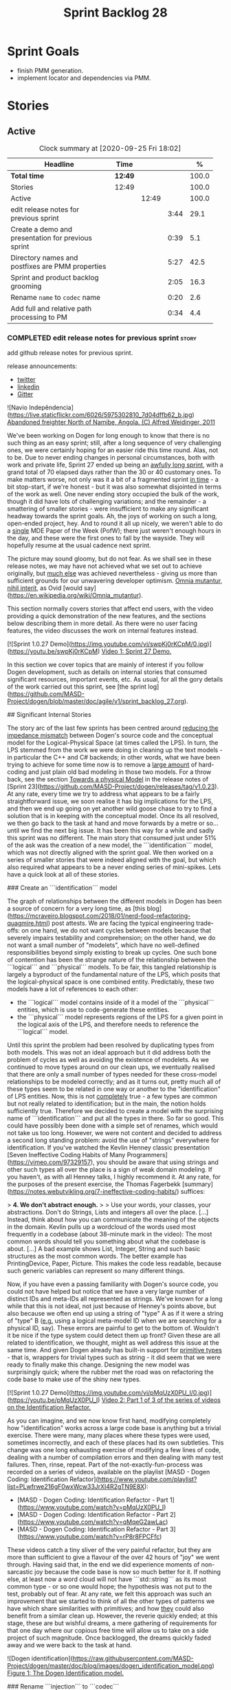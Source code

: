 #+title: Sprint Backlog 28
#+options: date:nil toc:nil author:nil num:nil
#+todo: STARTED | COMPLETED CANCELLED POSTPONED
#+tags: { story(s) epic(e) spike(p) }

* Sprint Goals

- finish PMM generation.
- implement locator and dependencies via PMM.

* Stories

** Active

#+begin: clocktable :maxlevel 3 :scope subtree :indent nil :emphasize nil :scope file :narrow 75 :formula %
#+CAPTION: Clock summary at [2020-09-25 Fri 18:02]
| <75>                                               |         |       |      |       |
| Headline                                           | Time    |       |      |     % |
|----------------------------------------------------+---------+-------+------+-------|
| *Total time*                                       | *12:49* |       |      | 100.0 |
|----------------------------------------------------+---------+-------+------+-------|
| Stories                                            | 12:49   |       |      | 100.0 |
| Active                                             |         | 12:49 |      | 100.0 |
| edit release notes for previous sprint             |         |       | 3:44 |  29.1 |
| Create a demo and presentation for previous sprint |         |       | 0:39 |   5.1 |
| Directory names and postfixes are PMM properties   |         |       | 5:27 |  42.5 |
| Sprint and product backlog grooming                |         |       | 2:05 |  16.3 |
| Rename =name= to =codec= name                      |         |       | 0:20 |   2.6 |
| Add full and relative path processing to PM        |         |       | 0:34 |   4.4 |
#+tblfm: $5='(org-clock-time%-mod @3$2 $2..$4);%.1f
#+end:

*** COMPLETED edit release notes for previous sprint                  :story:
    CLOSED: [2020-09-24 Thu 20:34]
    :logbook:
    clock: [2020-09-23 wed 22:01]--[2020-09-23 wed 22:40] =>  0:39
    clock: [2020-09-23 wed 18:41]--[2020-09-23 wed 19:32] =>  0:51
    clock: [2020-09-21 mon 19:31]--[2020-09-21 mon 21:45] =>  2:14
    :end:

add github release notes for previous sprint.

release announcements:

- [[https://twitter.com/marcocraveiro/status/1308894541135708161][twitter]]
- [[https://www.linkedin.com/posts/marco-craveiro-31558919_release-dogen-v1027-independ%C3%AAncia-activity-6714660822465048576-fYZV][linkedin]]
- [[https://gitter.im/MASD-Project/Lobby][Gitter]]

#+begin_src markdown
![Navio Indepêndencia](https://live.staticflickr.com/6026/5975302810_7d04dffb62_b.jpg)
_Abandoned freighter North of Namibe, Angola. (C) Alfred Weidinger, 2011_

# Introduction

We've been working on Dogen for long enough to know that there is no such thing as an easy sprint; still, after a long sequence of very challenging ones, we were certainly hoping for an easier ride this time round. Alas, not to be. Due to never ending  changes in personal circumstances, both with work and private life, Sprint 27 ended up being an _awfully long sprint_, with a grand total of 70 elapsed days rather than the 30 or 40 customary ones. To make matters worse, not only was it a bit of a fragmented sprint _in time_ - a bit stop-start, if we're honest - but it was also somewhat disjointed in terms of the work as well. One never ending story occupied the bulk of the work, though it did have lots of challenging variations; and the remainder - a smattering of smaller stories - were insufficient to make any significant headway towards the sprint goals. Ah, the joys of working on such a long, open-ended project, hey. And to round it all up nicely, we weren't able to do a _single_ MDE Paper of the Week (PofW); there just weren't enough hours in the day, and these were the first ones to fall by the wayside. They will hopefully resume at the usual cadence next sprint.

The picture may sound gloomy, but do not fear. As we shall see in these release notes, we may have not achieved what we set out to achieve originally, but _much else_ was achieved nevertheless - giving us more than sufficient grounds for our unwavering developer optimism. _Omnia mutantur, nihil interit_, as Ovid [would say](https://en.wikipedia.org/wiki/Omnia_mutantur).

# User visible changes

This section normally covers stories that affect end users, with the video providing a quick demonstration of the new features, and the sections below describing them in more detail. As there were no user facing features, the video discusses the work on internal features instead.

[![Sprint 1.0.27 Demo](https://img.youtube.com/vi/swpKj0rKCpM/0.jpg)](https://youtu.be/swpKj0rKCpM)
_Video 1: Sprint 27 Demo._

# Development Matters

In this section we cover topics that are mainly of interest if you follow Dogen development, such as details on internal stories that consumed significant resources, important events, etc. As usual, for all the gory details of the work carried out this sprint, see [the sprint log](https://github.com/MASD-Project/dogen/blob/master/doc/agile/v1/sprint_backlog_27.org).

## Significant Internal Stories

The story arc of the last few sprints has been centred around _reducing the impedance mismatch_ between Dogen's source code and the conceptual model for the Logical-Physical Space (at times called the LPS). In turn, the LPS stemmed from the work we were doing in cleaning up the text models - in particular the C++ and C# backends; in other words, what we have been trying to achieve for some time now is to remove a _large amount_ of hard-coding and just plain old bad modeling in those two models. For a throw back, see the section _Towards a physical Model_ in the release notes of [Sprint 23](https://github.com/MASD-Project/dogen/releases/tag/v1.0.23). At any rate, every time we try to address what appears to be a fairly straightforward issue, we soon realise it has big implications for the LPS, and then we end up going on yet another wild goose chase to try to find a solution that is in keeping with the conceptual model. Once its all resolved, we then go back to the task at hand and move forwards by a metre or so... until we find the next big issue. It has been this way for a while and sadly this sprint was no different. The main story that consumed just under 51% of the ask was the creation of a new model, the ```identification``` model, which was not directly aligned with the sprint goal. We then worked on a series of smaller stories that were indeed aligned with the goal, but which also required what appears to be a never ending series of mini-spikes. Lets have a quick look at all of these stories.

###  Create an ```identification``` model

The graph of relationships between the different models in Dogen has been a source of concern for a very long time, as [this blog](https://mcraveiro.blogspot.com/2018/01/nerd-food-refactoring-quagmire.html) post attests. We are facing the typical engineering trade-offs: on one hand, we do not want cycles between models because that severely impairs testability and comprehension; on the other hand, we do not want a small number of "modelets", which have no well-defined responsibilities beyond simply existing to break up cycles. One such bone of contention has been the strange nature of the relationship between the ```logical``` and ```physical``` models. To be fair, this tangled relationship is largely a byproduct of the fundamental nature of the LPS, which posits that the logical-physical space is one combined entity. Predictably, these two models have a lot of references to each other:

- the ```logical``` model contains inside of it a model of the ```physical``` entities, which is use to code-generate these entities.
- the ```physical``` model represents regions of the LPS for a given point in the logical axis of the LPS, and therefore needs to reference the ```logical``` model.

Until this sprint the problem had been resolved by duplicating types from both models. This was not an ideal approach but it did address both the problem of cycles as well as avoiding the existence of modelets. As we continued to move types around on our clean ups, we eventually realised that there are only a small number of types needed for these cross-model relationships to be modeled correctly; and as it turns out,  pretty much all of these types seem to be related in one way or another to the "identification" of LPS entities. Now, this is not _completely_ true - a few types are common but not really related to identification; but in the main, the notion holds sufficiently true. Therefore we decided to create a model with the surprising name of ```identification``` and put all the types in there. So far so good. This could have possibly been done with a simple set of renames, which would not take us too long. However, we were not content and decided to address a second long standing problem: avoid the use of "strings" everywhere for identification. If you've watched the Kevlin Henney classic presentation [Seven Ineffective Coding Habits of Many Programmers](https://vimeo.com/97329157), you should be aware that using strings and other such types all over the place is a sign of weak domain modeling. If you haven't, as with all Henney talks, I highly recommend it. At any rate, for the purposes of the present exercise, the Thomas Fagerbekk [summary](https://notes.webutvikling.org/7-ineffective-coding-habits/) suffices:

> *4. We don't abstract enough.*
>
> Use your words, your classes, your abstractions. Don't do Strings, Lists and integers all over the place. [...] Instead, think about how you can communicate the meaning of the objects in the domain. Kevlin pulls up a wordcloud of the words used most frequently in a codebase (about 38-minute mark in the video): The most common words should tell you something about what the codebase is about. [...] A bad example shows List, Integer, String and such basic structures as the most common words. The better example has PrintingDevice, Paper, Picture. This makes the code less readable, because such generic variables can represent so many different things.

Now, if you have even a passing familiarity with Dogen's source code, you could not have helped but notice that we have a very large number of distinct IDs and meta-IDs all represented as strings. We've known for a long while that this is not ideal, not just because of Henney's points above, but also because we often end up using a string of "type" A as if it were a string of "type" B (_e.g._ using a logical meta-model ID when we are searching for a physical ID, say). These errors are painful to get to the bottom of. Wouldn't it be nice if the type system could detect them up front? Given these are all related to identification, we thought, might as well address this issue at the same time. And given Dogen already has built-in support for _primitive types_ - that is, wrappers for trivial types such as string - it did seem that we were ready to finally make this change. Designing the new model was surprisingly quick; where the rubber met the road was on refactoring the code base to make use of the shiny new types.

[![Sprint 1.0.27 Demo](https://img.youtube.com/vi/pMqUzX0PU_I/0.jpg)](https://youtu.be/pMqUzX0PU_I)
_Video 2: Part 1 of 3 of the series of videos on the Identification Refactor._

As you can imagine, and we now know first hand, modifying completely how "identification" works across a large code base is anything but a trivial exercise. There were many, many places where these types were used, sometimes incorrectly, and each of these places had its own subtleties. This change was one long exhausting exercise of modifying a few lines of code, dealing with a number of compilation errors and then dealing with many test failures. Then, rinse, repeat. Part of the not-exactly-fun-process was recorded on a series of videos, available on the playlist [MASD - Dogen Coding: Identification Refactor](https://www.youtube.com/playlist?list=PLwfrwe216gF0wxWcw33JrXI4R2gTN9E8X):

- [MASD - Dogen Coding: Identification Refactor - Part 1](https://www.youtube.com/watch?v=pMqUzX0PU_I)
- [MASD - Dogen Coding: Identification Refactor - Part 2](https://www.youtube.com/watch?v=qMqeG2awLac)
- [MASD - Dogen Coding: Identification Refactor - Part 3](https://www.youtube.com/watch?v=rP8r8FPCFfc)

These videos catch a tiny sliver of the very painful refactor, but they are more than sufficient to give a flavour of the over 42 hours of "joy" we went through. Having said that, in the end we did experience moments of non-sarcastic joy because the code base is now so much better for it. If nothing else, at least now a word cloud will not have ```std::string``` as its most common type - or so one would hope; the hypothesis was not put to the test, probably out of fear. At any rate, we felt this approach was such an improvement that we started to think of all the other types of patterns we have which share similarities with primitives; and how _they_ could also benefit from a similar clean up. However, the reverie quickly ended; at this stage, these are but wishful dreams, a mere gathering of requirements for that one day where our copious free time will allow us to take on a side project of such magnitude. Once backlogged, the dreams quickly faded away and we were back to the task at hand.

![Dogen identification](https://raw.githubusercontent.com/MASD-Project/dogen/master/doc/blog/images/dogen_identification_model.png)
_Figure 1: The Dogen Identification model._

### Rename ```injection``` to ```codec```

A small but very helpful change - nay, _instrumental_ change - on our never ending quest to clean up the conceptual model was the renaming of the ```injection``` models to ```codec```. In order to understand its importance, we need to go back in time via our old favourite imagine of the Dogen pipeline:

![Dogen Pipeline](https://raw.githubusercontent.com/MASD-Project/dogen/master/doc/blog/images/orchestration_pipeline.png)
_Figure 2: The Dogen pipeline, circa Sprint 12._

Almost every box in this diagram has changed name, as our understanding of the domain evolved, though their functional roles remained fairly constant. This sprint it was the turn of the "injection" box. This happened because we begun to realise that there are several "forces" at play:

- the terms _injection_ and _extraction_ imply the notion that elements are to be _projected_ with regards to a technical space; when _into_ a technical space, then its an _injection_, and when _out of_ a technical space, its an _extraction_.
- the process of performing the projection can be done by the same set of classes. That is, it's often convenient to declare an _encoder_ and a _decoder_ next to each other because the coding and decoding is functionally very similar.
- the generation of _text_ from model elements is considered an extraction, as is the plain conversion of models of one type to another. However, given there is a very well understood set of terms regarding the transformation of model elements into text - _e.g._, _model-to-text transforms_ - its not insightful to call this an extraction.

![Codec model](https://raw.githubusercontent.com/MASD-Project/dogen/master/doc/blog/images/dogen_codec_model.png)
_Figure 3: the Dogen Codec model._

When we took all this factors into account, it became obvious we could not call these models "injection" or "injectors", because that is not all that they do. We debated calling them "inxtractors" given they were both injectors and extractors, but quickly realised we were entering the terminological domain of "modems" (_i.e._, "modulators" and "demodulators") and so we settled on calling them "codecs" because they _encode_ and _decode_ elements from the format of one technical space to the format of another. Once the light-bulb went off, all was light and the rename itself was fairly trivial.

### Assorted conceptual model clean ups

A number of small stories worked on were directly or indirectly related to conceptual model clean ups - that is, the polishing of the code to make it coherent with our present understanding of the conceptual model. These were:

- **Create a logical to physical projector**: In the past we had transforms and adapters which had bits of the projection work. Now that we understand projections much better, it makes sense to have dedicated classes responsible for the projection.
- **Clean up the logical-physical model**: A bit of a grab-bag story related to all sorts of miscellaneous clean up work done on the ```text``` and ```physical``` models. Whilst the story itself wasn't huge (7% of the ask), it delivered _immense_ amounts of clarity. As an example, instead of duplicating properties from both the ```logical``` and ```physical``` models in the text model, we now have modeled it very clearly as a representation of LPS, in a way that is completely transparent (_c.f._, Figure 4). We also finally renamed the ```artefact_set``` to a physical ```region```, which is in keeping with the LPS, as well as the removal of a large number of duplicate types and properties in the physical model.

![Dogen LPS](https://raw.githubusercontent.com/MASD-Project/dogen/master/doc/blog/images/dogen_text_model_lps.png)
_Figure 4: The refactored Dogen Text model._

- **Empty path ID error in logs**: yet another clean up story, this entailed understanding why we were producing so many weird and wonderful warnings in the log files related to empty paths. Turns out we had missed out some of the logic regarding the filtering out of reference models prior to generation - in particular the Platform Definition Models or PDMs - which resulted in us trying to look for paths where none exist. With this clean up we have a proper transform to filter out all artefacts and even whole regions of physical space which are not supposed to exist at the point at which we write files to the file-system (```remove_regions_transform```).
- **Add instances of physical meta-model elements**: This story was a bit of a mind-bender in terms of the LPS. Thus far we have relied on the usual meta-model taxonomy as prescribed by the [OMG](https://www.omg.org/ocup-2/documents/Meta-ModelingAndtheMOF.pdf). However, with this sprint we started to break with the nice clear cut hierarchical model because we noticed that there is in fact a layer in between the physical meta-model (PMM) and the physical model (PM). This layer comes to be because the PMM is configurable via the variability elements that Dogen supports. This variability means that the _actual_ PMM a given model has could be completely different from another model. Now, of course, we only allow a very restricted form of configuration at this level, but nonetheless its large enough that it requires a large amount of supporting data structures. As we did not quite know what to call these data structures, we decided to go for the suitably incorrect postfix of ```_properties```. Henney would not have been proud, clearly.

![Dogen identification](https://raw.githubusercontent.com/MASD-Project/dogen/master/doc/blog/images/dogen_physical_meta_model_properties.png)
_Figure 5: Dogen meta-model properties._

- **Add dependencies to artefacts**: work was started but not completed on adding dependencies to artefacts and archetypes, but we then ran into all of the clean ups mentioned above. It shall continue next sprint, where we will hopefully describe this story properly.
- **Add full and relative path processing to PM**: similarly to the previous story, this is a long standing story which is part of the clean up arc. Each sprint we tend to do a bit of progress on it, but sadly, it also generates a large amount of spikes, meaning we never tend to get very far. When we do complete it, we shall provide a complete description of this endeavour.
- **Other minor stories**: Stories comprising 0.1% to 0.3% of the ask were also completed, but were very minor. For example, we toyed with removing split project support, but in the end concluded this did not provide the bang we expected and, in the end, rolled back the changes.

## Resourcing

As we've already mentioned, resourcing this sprint was completely dominated by one big ol' massive story: updating the entire code base to use the new ```identification``` model. Weighing in at  51%, it amply demonstrates our inability to break up large stories into small, digestible pieces. In reality, we probably should have had an epic encompassing around 3 or 4 stories, one for each chunk of the pipeline - _e.g._ injection, logical, physical, _etc_. As it was, we bundled all the work into one massive story, which is not ideal for the purposes of analysis. For example, the logical work was the largest of them all, but that is not visible through the lens of the data. OK, so the breaking down of stories was not exactly amazing, but on the plus side we did spend 82% of the total ask on "real engineering", as opposed to the other 18% allocated to "housekeeping". These were scattered over release notes (8.8%), backlog management (3%), demos (just under 1%) and addressing issues with nightlies, at a costly 5.3%. Finally, what was _truly_ not ideal was our utilisation rate of 20% - the lowest since records begun in Sprint 20. Sadly, this particular metric is only a function of our desires to a small degree, and much more a function of the environment we operate in, so there is only so much we can do to optimise it. Overall, and given the constraints, one would have to conclude this was a pretty efficient sprint, though we do hope the utilisation rate can start to climb to number levels in the near future.

![Sprint 27 stories](https://github.com/MASD-Project/dogen/raw/master/doc/agile/v1/sprint_27_pie_chart.jpg)
_Figure 6_: Cost of stories for sprint 27.

## Roadmap

Our oracular project plan suffered the traditional updates - that is, move everything forward by a sprint and pray next sprint delivers some action on the sprint goals. To be perfectly honest, there is a very clear pattern asserting itself, which is to say the clean up associated with the LPS is extremely difficult and utterly impossible to estimate. So the always dubious project plan has become of even less value. But since it also works as a roadmap, we'll keep nudging it along - just don't read too much (or anything, really) into those dates. We never did.

![Project Plan](https://github.com/MASD-Project/dogen/raw/master/doc/agile/v1/sprint_27_project_plan.png)

![Resource Allocation Graph](https://github.com/MASD-Project/dogen/raw/master/doc/agile/v1/sprint_27_resource_allocation_graph.png)

# Binaries

You can download binaries from either [Bintray](https://bintray.com/masd-project/main/dogen/1.0.27) or GitHub, as per Table 1. All binaries are 64-bit. For all other architectures and/or operative systems, you will need to build Dogen from source. Source downloads are available in [zip](https://github.com/MASD-Project/dogen/archive/v1.0.27.zip) or [tar.gz](https://github.com/MASD-Project/dogen/archive/v1.0.27.tar.gz) format.

| Operative System | Format | BinTray | GitHub |
|----------|-------|-----|--------|
|Linux Debian/Ubuntu | Deb | [dogen_1.0.27_amd64-applications.deb](https://dl.bintray.com/masd-project/main/1.0.27/dogen_1.0.27_amd64-applications.deb) | [dogen_1.0.27_amd64-applications.deb](https://github.com/MASD-Project/dogen/releases/download/v1.0.27/dogen_1.0.27_amd64-applications.deb) |
|OSX | DMG | [DOGEN-1.0.27-Darwin-x86_64.dmg](https://dl.bintray.com/masd-project/main/1.0.27/DOGEN-1.0.27-Darwin-x86_64.dmg) | [DOGEN-1.0.27-Darwin-x86_64.dmg](https://github.com/MASD-Project/dogen/releases/download/v1.0.27/DOGEN-1.0.27-Darwin-x86_64.dmg)|
|Windows | MSI | [DOGEN-1.0.27-Windows-AMD64.msi](https://dl.bintray.com/masd-project/main/DOGEN-1.0.27-Windows-AMD64.msi) | [DOGEN-1.0.27-Windows-AMD64.msi](https://github.com/MASD-Project/dogen/releases/download/v1.0.27/DOGEN-1.0.27-Windows-AMD64.msi) |

_Table 1: Binary packages for Dogen._

**Note:** The OSX and Linux binaries are not stripped at present and so are larger than they should be. We have [an outstanding story](https://github.com/MASD-Project/dogen/blob/master/doc/agile/product_backlog.org#linux-and-osx-binaries-are-not-stripped) to address this issue, but sadly CMake does not make this a trivial undertaking.

# Next Sprint

The goals for the next sprint are:

- to finish PMM generation;
- to implement locator and dependencies via PMM.

That's all for this release. Happy Modeling!
#end_src

*** COMPLETED Create a demo and presentation for previous sprint      :story:
    CLOSED: [2020-09-23 Wed 23:20]
    :LOGBOOK:
    CLOCK: [2020-09-23 Wed 22:41]--[2020-09-23 Wed 23:20] =>  0:39
    :END:

Time spent creating the demo and presentation.

**** Presentation

***** Dogen v1.0.27, "Independência"

    Marco Craveiro
    Domain Driven Development
    Released on 23rd September 2020

***** Create an identification model
***** Rename injection to codec
***** The logical-physical space
*** COMPLETED Refactor archetype model                                :story:
    CLOSED: [2020-09-24 Thu 20:34]

*Rationale*: already implemented.

- rename model to =physical=.
- create meta-model namespace.
- add missing meta-types from generation (parts, etc).
- remove all types from generation which are not yet used.
- add concept of artefact types (e.g. c++ public header, c++ private
  header, etc). Associate extensions with artefact types (and perhaps
  other properties?).

*** COMPLETED Consider using a primitive for qualified representations :story:
    CLOSED: [2020-09-24 Thu 20:34]

*Rationale*: already implemented.

At present we have a number of maps with =string= as their key. We
can't tell what that string means. It would be better to have a
primitive to represent the different kinds of qualified id's we
have. This would also stop us from making mistakes such as using dot
notation in a container where we expected colon notation, or just
using any random string.

*** COMPLETED Replace =operator<= for sorting with lambdas            :story:
    CLOSED: [2020-09-24 Thu 20:34]

*Rationale*: we've done this in most places.

We have used =operator<= a lot for sorting lists. We don't really need
this since c++ 11, we can just create a simple inline lambda.

*** COMPLETED Directory names and postfixes are PMM properties        :story:
    CLOSED: [2020-09-25 Fri 18:02]
    :LOGBOOK:
    CLOCK: [2020-09-25 Fri 16:19]--[2020-09-25 Fri 18:01] =>  1:42
    CLOCK: [2020-09-25 Fri 15:56]--[2020-09-25 Fri 16:18] =>  0:22
    CLOCK: [2020-09-25 Fri 13:31]--[2020-09-25 Fri 14:40] =>  1:09
    CLOCK: [2020-09-25 Fri 09:45]--[2020-09-25 Fri 11:59] =>  2:14
    :END:

Originally we implemented a number of properties as variability with
suitable defaults:

- backend directory name, facet directory name;
- facet postfix, archetype postfix;

These were first implemented with lots of hard-coding; eventually we
added default value overrides, allowing a single template expansion
to be used across a domain, and then supplying the needed overrides,
e.g.:

: #DOGEN masd.variability.binding_point=global
: #DOGEN masd.variability.default_value_override.cpp.types="types"
: #DOGEN masd.variability.default_value_override.cpp.hash="hash"
: #DOGEN masd.variability.default_value_override.cpp.tests="generated_tests"
: #DOGEN masd.variability.default_value_override.cpp.io="io"
: #DOGEN masd.variability.default_value_override.cpp.lexical_cast="lexical_cast"
: #DOGEN masd.variability.default_value_override.cpp.templates="templates"
: #DOGEN masd.variability.default_value_override.cpp.odb="odb"
: #DOGEN masd.variability.default_value_override.cpp.test_data="test_data"
: #DOGEN masd.variability.default_value_override.cpp.serialization="serialization"
: #DOGEN masd.variability.default_value_override.csharp.types="Types"
: #DOGEN masd.variability.default_value_override.csharp.io="Dumpers"
: #DOGEN masd.variability.default_value_override.csharp.test_data="SequenceGenerators"

However, it is now becoming clear that there are two sides to this
problem. First, we need to define the default value for the field
which is really a property of the PMM. Secondly, we need to allow
users to override this value, which is really a property of the
MMP. The MMP value should default to the PMM value if no overrides are
supplied. We need to move these properties to the correct
places. These would then be used in their final form by the paths
transform to compose a path. For now, we must also be backwards
compatible. We should also make the meta-data "distinct" enough so we
do not get confused. For example, for PMM:

: masd.physical.backend_directory_name=abc

and for the MMP:

: masd.cpp.directory_name=def

Tasks:

- rename the =directory= attributes in the MMP to =directory_name=.
- add =directory= and =postfix= to the PMM and to the LM
  representation of the PMM.
- add the new attributes to diagrams and read them from meta-data.
- generate the new attributes.
- update MMP generation with new attributes.
- add a part factory.

Notes:

- we tried to model all containment based on parts. That is, all
  archetypes had to belong to a facet and all facets had to belong to
  a part. This is a seductive approach because there are no special
  cases. However, the downside of it is that we need to create two
  "special" parts in every backend:

  - the component part;
  - the backend part.

  The component part and backend part may resolve into the same
  physical location, as a function of variability. Seems a bit painful
  to have to define these two "special" parts on every
  backend. Alternatively, we could state that archetypes could be
  contained by any physical meta-element (apart from archetypes
  themselves) and then remove these "special" parts. This would then
  mean that we'd have to query the PMM to look for the right type of
  meta-element that contains us - or we could create a simple index of
  PMM ID to directory + postfix as part of the PMM construction. In
  addition, once we have products, components and projects in the
  physical model, we will also have the potential to have facets and
  archetypes contained in any of these. Again, it makes no sense to
  have to create "parts" purely for symmetry when they add no
  value. We need to generalise the notion of containment.
- having said that, there are cases where we may want to have a facet
  just as a grouping mechanism. For example, the visual studio facet
  does not contribute to the path but is useful as a grouping of
  archetypes and also as a variability knob. The part does not have
  these use cases.

*** STARTED Sprint and product backlog grooming                       :story:
    :LOGBOOK:
    CLOCK: [2020-09-25 Fri 14:41]--[2020-09-25 Fri 15:35] =>  0:54
    CLOCK: [2020-09-25 Fri 09:35]--[2020-09-25 Fri 09:45] =>  0:10
    CLOCK: [2020-09-25 Fri 08:30]--[2020-09-25 Fri 08:42] =>  0:12
    CLOCK: [2020-09-24 Thu 19:45]--[2020-09-24 Thu 20:34] =>  0:49
    :END:

Updates to sprint and product backlog.

*** STARTED Rename =name= to =codec= name                             :story:
    :LOGBOOK:
    CLOCK: [2020-09-24 Thu 20:38]--[2020-09-24 Thu 20:58] =>  0:20
    :END:

- add codec ID to name.

Notes:

- variability is also using the name class.

*** STARTED Add full and relative path processing to PM               :story:
    :LOGBOOK:
    CLOCK: [2020-09-25 Fri 09:00]--[2020-09-25 Fri 09:34] =>  0:34
    :END:

We need to be able to generate full paths in the PM. This will require
access to the file extensions. For this we will need new decoration
elements. This must be done as part of the logical model to physical
model conversion. While we're at it, we should also generate the
relative paths. Once we have relative paths we should compute the
header guards from them. These could be generalised to "unique
identifiers" or some such general name perhaps. That should be a
separate transform.

Notes:

- we are not yet populating the archetype kind in archetypes so we
  cannot locate the extensions. Also we did not create all of the
  required archetype kinds in the text models. The populating should
  be done via profiles.
- we must first figure out the number of enabled backends. The
  meta-model properties will always contain all backends, but not all
  of them are enabled.
- we need to populate the part directories. For this we need to know
  what parts are available for each backend (PMM), and then ensure the
  part properties have been created. We also need a directory for the
  part in variability. It is not clear we have support for this in the
  template instantiation domains - we probably only have backend,
  facet, archetype.

Merged stories:

*Map archetypes to labels*

We need to add support in the PMM for mapping archetypes to labels. We
may need to treat certain labels more specially than others - its not
clear. We need a container with:

- logical model element ID
- archetype ID
- labels

*** Allow arbitrary physical containment                              :story:

We need to allow archetypes to be contained by any physical element,
except for archetypes. We also need to allow facets to belong to any
physical element other than facets.

*** Move =enabled= and =overwrite= into =enablement_properties=       :story:

Since we already have a class for it, it seems to make more sense than
to have these attributes in the archetype itself.

*** Add descriptions to PMM elements                                  :story:

We need to read a description attribute for:

- backend
- facet
- part
- archetype

And populate these on the LM PMM, and then code generate them. The
description should be the comment of the associated element.

*** Rename =archetype_name_set=                                       :story:

We haven't yet found the right name for this but the idea is that we
have a container of all the meta-names which refer to archetypes in a
region of physical space.

- archetype name meta region? it is only meta-names.

*** Analysis on org-mode outstanding work                             :story:

Notes:

- map dogen types to a org-mode tag. The tags must replace =::= with
  an underscore, e.g. =masd_enumeration= for
  =masd::enumeration=. Mapping is done by detecting stereotype in the
  stereotype list and removing it from there. Non-tagged headlines
  default to documentation (see below).
- any non-tagged section will be treated as documentation. On
  generation it will be suitably converted into the language's format
  for documentation (e.g. doxygen, C# docs etc). We need meta-model
  elements for these such as "section", etc. Annoyingly, this also
  means converting expressions such as =some text=. This will be
  trickier.
- in an ideal world we would also have entities such as paragraphs and
  the like, to ensure we can reformat the text as required. For
  example, the 80 column limitation we have in the input may not be
  suitable for the end format (this is the case with markdown).
- we are using qualified names, e.g. =entities::attribute=. These need
  to be removed. We need to move the graphing logic into =codec=. See
  story for this.
- All models should have a unique ID for each element. The ID should
  be based on GUIDs where possible, though there are some difficulties
  for cases like Dia. We could create a "fixed" function that
  generates GUIDs from dia IDs. For example:

: <dia:childnode parent="O64"/>

  We could take the id =O64= and normalise it to say 4 digits: =6400=
  (noticed we removed the =O= as its not valid in hex); and then use a
  well-defined GUID prefix:

: 3dddc237-3771-45be-82c9-937c5cef

  Then we can append the normalised Dia ID to the prefix. This would
  ensure we always generate the same GUIDs on conversion from Dia. If
  the GUIds change within Dia, then they will also change in the
  conversion. This ID is then used as the codec ID. Note that its the
  responsibility of the decoder to assign "child node IDs". For JSON
  this must already be populated. For Dia its the =childnode=
  field. For org-mode, we need to infer it from the structure of the
  file. In org-mode we just need to use the =:CUSTOM_ID:= attribute:

: :CUSTOM_ID: 7c38f8ef-0c8c-4f17-a7da-7ed7d5eedeff

- qualified names are computed as a transform via the graph in codec
  model.

Links:

- [[https://writequit.org/articles/emacs-org-mode-generate-ids.html][Emacs Org-mode: Use good header ids!]]

*** Assorted changes to =identification=                              :story:

- use the nameable template for all cases.
- rename =name= to =codec=name=.
- add ID to codec name.

*** Analysis of MDE papers to read                                    :story:

Links:

- [[https://ulir.ul.ie/bitstream/handle/10344/2126/2007_Botterweck.pdf;jsessionid=AC6FF39BA414E6065602C7851860C43D?sequence=2][Model-Driven Derivation of Product Architectures]]
- [[https://madoc.bib.uni-mannheim.de/993/1/abwl_02_05.pdf][A Taxonomy of Metamodel Hierarchies]]

*** Add dependencies to artefacts                                     :story:

 We need to propagate the dependencies between logical model elements
 into the physical model. We still need to distinguish between "types"
 of dependencies:

 - transparent_associations
 - opaque_associations
 - associative_container_keys
 - parents

 Basically, anything which we refer to when we are building the
 dependencies for inclusion needs to be represented. We could create a
 data structure for this purpose such as "dependencies". We should also
 include "namespace" dependencies. These can be obtained by =sort |
 uniq= of all of the namespaces for which there are dependencies. These
 are then used for C#.

 Note however that all dependencies are recorded as logical-physical
 IDs.

 We also need a way to populate the dependencies as a transform. This
 must be done in =m2t= because we need the formatters. We can rely on
 the same approach as =inclusion_dependencies= but instead of creating
 /inclusion dependencies/, we are just creating /dependencies/.

 This will also address the uses of traits, e.g.:

 : const auto ch_arch(traits::archetype_class_header_factory_archetype_qn());

 This is because the traits are used to express dependencies.

 Notes:

 - we did the work to record the relations at the archetype level and
   started updating the archetypes with these in =text.cpp=. However,
   we only did a couple of types.
 - in order to instantiate meta-relations onto the LPS, we need to be
   able to resolve a relation type such as "transparent" into a
   concrete archetype. This means the archetype must have a label of
   that relation type.
 - artefacts must have relations stored as LPS points with both the
   logical name and physical meta-name. At this point we no longer care
   about relation type since it has been resolved.
 - a part is really a "meta-part". We still need to instantiate it with
   the actual project path. The physical model needs to contain this
   instantiation.
 - artefacts need to know their parts.
 - archetypes do not have part populated and their type is incorrect
   (=physical_id=).
- parts should have a root folder. These are specified through
  meta-data. The path is relative to the project path. Different
  models can have different part paths. This means we need to remember
  them when computing a reference to an artefact. Actually this is
  only needed because of split projects. We need to deprecate it as it
  makes things very complicated.
- parts need a directory name. This must be supplied by meta data with
  the part name:

: masd.physical.part.folder_name.implementation=src

  Where implementation is a KVP.

- physical model must be split by backend. Backend must have an
  associated folder name or blank for no folder:

: masd.physical.backend.folder_name.cpp=src

- actually we will have exactly the same problem with facets too. We
  need to create instances of all the meta-model elements.
- due to the fact that you can configure physical meta-elements, we
  have no choice but keep track of the referenced models. This is
  because we could have overwritten them differently in any of the
  referenced models.
- actually we found a much more profound problem, which already exists
  in dogen: if you configure backend/facet/archetypes differently in
  say M0 and M1, and if M1 references M0, the paths will not be
  constructed correctly. That is because we assume that we can
  reconstruct M0 paths using M1's configuration, which is true at
  present merely because we use the same variability settings for all
  models within a product; and on the rare cases we don't, we never
  make use of these models from other models - e.g. test models. To
  fix this properly would require a fairly complex set of changes to
  Dogen: we would need to keep track of the references and their types
  all the way through to code generation. This will not be
  easy. However, what we can do is to start introducing the notion of
  reference models and elements; initially this can be used just to
  check that all references have the same configuration. Eventually,
  as use cases arrive we can extend it to implement this per-model
  configuration properly. This also means that it is not possible to
  refer to a model that has more than one backend for now from a model
  that only has a backend.

*** Add instances of physical meta-model elements                     :story:

We made a modeling error with regards to the physical meta-model
elements. We assumed that the user configuration of the meta-model
elements could be stored with the PMM. This is incorrect because the
PMM is created from static data; it is as it was code generated by the
state of the =text.cpp= and =text.csharp= models. However, users can
apply their own configuration to these elements: change backend
directory, facet directory etc. These properties are relative to the
models the users load. Worse, they are possibly different for each
reference - though that particular problem will have to be addressed
separately.

This now causes a big conceptual problem: we assumed that artefacts
were instances of archetypes but yet there is a need to have an
archetype instance where the model specific configuration is
stored. The quick hack, is to create some types that sit in between
the meta-type and the instance type:

- =backend_instance=
- =archetype_instance=
- etc.

This is not very nice but it does solve the problem at hand. We can
then associate these with physical models. Alternatively we could use
a more neutral name like =_properties=, =_configuration=... Actually
we already had some suitable types for enablement, they can be
repurposed for this.

Notes:

- add transform to populate meta-model properties
- update enablement to use the properties, deprecate existing ones.
- merge local enablement transform with the reading of local
  properties; merge global enablement transform with the reading of
  meta-model properties. Add comments on local facet (for
  profiles). Add the missing properties to the global field groups.
- actually we can just rename both transforms instead of creating new
  ones.
- backends and parts also need a file path, just like artefacts.
- the meta-model properties also need a file path, which represents
  the component path. Paths can then be computed "recursively": the
  backend path is the component path plus the backend directory and so
  forth.
- that which we called "meta-model" in the PM is really the "component
  meta-model". In the future as we model more physical aspects we will
  have other kinds of meta-models (product, family, etc.). The "model"
  is really the component model because its an instance of a
  component. The product model will be made up of artefacts and will
  have parts and so forth but it will be different from the component
  model. Or perhaps we will just have other kinds of components inside
  the product model. In which case we need to consider having a notion
  of "component types" and possibly "component groups"
  (e.g. "projects").
- technical spaces and their associated versions should be declared by
  the text models and should be part of the PM. The TS should be
  declared on the "global" text model so that backends can reuse them
  (e.g. we can declare XML with associated extensions and then use it
  where required).

*** Nightly nursing and other spikes                                  :story:

Time spent troubleshooting environmental problems.

*** Add a validator for text model                                    :story:

The validator should check the paths. This can also be done in
physical model.

:                 /*
:                  * FIXME: we are still generating artefacts for global
:                  * module.
:                  */
:                 if (aptr->file_path().empty()) {
:                     BOOST_LOG_SEV(lg, error) << empty_path
:                                              << aptr->name().id();
:                     // BOOST_THROW_EXCEPTION(transform_exception(empty_path +
:                     //         aptr->name().id().value()));
:                     continue;
:                 }

*** Implement backend and facet transform                             :story:

The backend transform should:

- return the ID of the backend;
- use the facet and archetype transforms to process all elements.

Check backlog for a story on this.

*** Deprecate managed directories                                     :story:

There should only be one "managed directory" at the input stage, which
is the component directory (for component models). If parts have
relative directories off of the component directory then we should add
to the list of managed directories inside the PM pipeline.

*** Add technical spaces to PM and LM                                 :story:

Technical spaces and their associated versions should be declared by
the text models and should be part of the PM. The TS should be
declared on the "global" text model so that backends can reuse them
(e.g. we can declare XML with associated extensions and then use it
where required).

*** Improve support for references                                    :story:

At present we have limited support for references in the presence of
variability. This is because once we start changing configuration
points such as the backend directory, facet directories etc, in a
model which is referenced from another model then the path resolution
will start to fail. This is because we expect all models to have the
same configuration for all configuration elements that affect file
paths. Since they do at present we never noticed this problem.

The correct solution is to introduce reference models and reference
elements. These just need to have a small number of properties:

- configuration of root module;
- model and element logical name, as well as meta-element name.

With this we could also stop creating elements for referenced models
which would probably result on a major reduction of processing
time. Then we have two ways of introducing these models:

1. "the best way": do not fully parse reference models at all, just
   extract the reference properties. This will require a lot of
   changes on the pipeline.
2. "the quick hack": for all references, load the codec model into the
   logical model and then convert it into a reference model. We do a
   lot of unnecessary processing but it should be easier.

We could even start by taking approach 2 and then eventually move to
approach 1. Either way we need to do this once we move to the new
world of dependency generation.

*** Replace =facet_default= with labels                               :story:

We need to stop using the enumeration to determine the canonical
header and use instead the new labelling mechanism.

The right label is probably =transparent=.

*** Add dependency generation to PM                                   :story:

We should store the dependencies in the following format:

- relative path
- dot notation
- colon notation
- header guard: not very nice but its the easiest way to solve this
  problem for now.

Archetypes should record their own information for this. This involves
reading meta-data for certain cases (e.g. PDMs). One archetype can
have more than one of these entries. We could map this like an RPM:

- provides
- requires

or

- exports
- imports

Once we are generating the provides/exports we can then use the maps
to populate the imports.

Merged stories:

*Add dependencies between artefacts in the PM*

During logical model conversion, we need to create a map in the
physical model capturing for each artefact:

- id of the dependent element
- archetype
- relation type

Note however that the full purpose of this transform is to resolve
this triplet into a relative path to create a dependency. So we may
not need to store this in the model and just have it in the transform
as an intermediate state.

For C# dependencies are written as the fully qualified element
name. We then need further processing to determine what the using
statements should be. As we do not have any usings at present this
will have to be handled in another story. For now we should just make
sure we record the dependencies.

*** Add archetype ownership model                                     :story:

Archetypes can be owned by either a part or directly by a backend. In
the future, they can also be owned by a product, a component, etc. We
don't need to worry about this yet. Parts are owned by a backend. We
need to ensure the current code supports this correctly. Archetypes
that live at the project level must be owned by the backend, not the
part.

*** Implement dependencies in terms of new physical types             :story:

- add dependency types to physical model.
- add dependency types to logical model, as required.
- compute dependencies in generation. We need a way to express
  dependencies as a file dependency as well as a model
  dependency. This caters for both C++ and C#/Java.
- remove dependency code from C++ and C# model.

Notes:

- in light of the new physical model, we need a transform that calls
  the formatter to obtain dependencies. The right way to do this is to
  have another registrar (=dependencies_transform=?) and to have the
  formatters implement both interfaces. This means we can simply not
  implement the interface (and not register) when we have no
  dependencies - though of course given the existing wale
  infrastructure, we will then need yet another template for
  formatters which do not need d

Merged stories:

*Formatter dependencies and model processing*

At present we are manually adding the includes required by a formatter
as part of the "inclusion_dependencies" building. There are several
disadvantages to this approach:

- we are quite far down the pipeline. We've already passed all the
  model building checks, etc. Thus, there is no way of knowing what
  the formatter dependencies are. At present this is not a huge
  problem because we have so few formatters and their dependencies are
  mainly on the standard library and a few core boost models. However,
  as we add more formatters this will become a bigger problem. For
  example, we've added formatters now that require access to
  variability headers; in an ideal world, we should now need to have a
  reference to this model (for example, so that when we integrate
  package management we get the right dependencies, etc).
- we are hard-coding the header files. At present this is not a big
  problem. To be honest, we can't see when this would be a big
  problem, short of models changing their file names and/or
  locations. Nonetheless, it seems "unclean" to depend on the header
  file directly.
- the dependency is on c++ code rather than expressed via a model.

In an ideal world, we would have some kind of way of declaring a
formatter meta-model element, with a set of dependencies declared via
meta-data. These are on the model itself. They must be declared
against a specific archetype. We then would process these as part of
resolution. We would then map the header files as part of the existing
machinery for header files.

However one problem with this approach is that we are generating the
formatter code using stitch at present. For this to work we would need
to inject a fragment of code into the stitch template somehow with the
dependencies. Whilst this is not exactly ideal, the advantage is that
we could piggy-back on this mechanism to inject the postfix fields as
well, so that we don't need to define these manually in each
model. However, this needs some thinking because the complexity of
defining a formatter will increase yet again. When there are problems,
it will be hard to troubleshoot.

*Move dependencies into archetypes*

Actually the dependencies will be generated at the kernel level
because 99% of the code is kernel specific. However, we need to make
it an external transform. We need to figure out an interface that
supplies archetypes with the data needed to create the dependencies
container.

Tasks:

- create the locator in the C++ external transform
- create a dependencies transform that uses the existing include
  generation code.

*Previous understanding*

It seems all languages we support have some form of "dependencies":

- in c++ these are the includes
- in c# these are the usings
- in java these are the imports

So, it would make sense to move these into yarn. The process of
obtaining the dependencies must still be done in a kernel dependent
way because we need to build any language-specific structures that the
dependencies builder requires. However, we can create an interface for
the dependencies builder in yarn and implement it in each kernel. Each
kernel must also supply a factory for the builders.

*Tidy-up of inclusion terminology*

Random notes:

- imports and exports
- some types support both (headers)
- some support imports only (cpp)
- some support neither (cmakelists, etc).

*** Implement locator in physical model                               :story:

Use PMM entities to generate artefact paths, within =m2t=.

Merged stories:

*Create a archetypes locator*

We need to move all functionality which is not kernel specific into
yarn for the locator. This will exist in the helpers namespace. We
then need to implement the C++ locator as a composite of yarn
locator.

*Other Notes*

At present we have multiple calls in locator, which are a bit
ad-hoc. We could potentially create a pattern. Say for C++, we have
the following parameters:

- relative or full path
- include or implementation: this is simultaneously used to determine
  the placement (below) and the extension.
- meta-model element:
- "placement": top-level project directory, source directory or
  "natural" location inside of facet.
- archetype location: used to determine the facet and archetype
  postfixes.

E.g.:

: make_full_path_for_enumeration_implementation

Interestingly, the "placement" is a function of the archetype location
(a given artefact has a fixed placement). So a naive approach to this
seems to imply one could create a data driven locator, that works for
all languages if supplied suitable configuration data. To generalise:

- project directory is common to all languages.
- source or include directories become "project
  sub-directories". There is a mapping between the artefact location
  and a project sub-directory.
- there is a mapping between the artefact location and the facet and
  artefact postfixes.
- extensions are a slight complication: a) we want to allow users to
  override header/implementation extensions, but to do it so for the
  entire project (except maybe for ODB files). However, what yarn's
  locator needs is a mapping of artefact location to  extension. It
  would be a tad cumbersome to have to specify extensions one artefact
  location at a time. So someone has to read a kernel level
  configuration parameter with the artefact extensions and expand it
  to the required mappings. Whilst dealing with this we also have the
  issue of elements which have extension in their names such as visual
  studio projects and solutions. The correct solution is to implement
  these using element extensions, and to remove the extension from the
  element name.
- each kernel can supply its configuration to yarn's locator via the
  kernel interface. This is fairly static so it can be supplied early
  on during initialisation.
- there is still something not quite right. We are performing a
  mapping between some logical space (the modeling space) and the
  physical space (paths in the filesystem). Some modeling elements
  such as the various CMakeLists.txt do not have enough information at
  the logical level to tell us about their location; at present the
  formatter itself gives us this hint ("include cmakelists" or "source
  cmakelists"?). It would be annoying to have to split these into
  multiple archetypes just so we can have a function between the
  archetype location and the physical space. Although, if this is the
  only case of a modeling element not mapping uniquely, perhaps we
  should do exactly this.
- However, we still have inclusion paths to worry about. As we done
  with the source/include directories, we need to somehow create a
  concept of inclusion path which is not language specific; "relative
  path" and "requires relative path" perhaps? These could be a
  function of archetype location.

Merged stories:

*Generate file paths as a transform*

We need to understand how file paths are being generated at present;
they should be a transform inside generation.

*Create the notion of project destinations*

At present we have conflated the notion of a facet, which is a logical
concept, with the notion of the folders in which files are placed - a
physical concept. We started thinking about addressing this problem by
adding the "intra-backend segment properties", but as the name
indicates, we were not thinking about this the right way. In truth,
what we really need is to map facets (better: archetype locations) to
"destinations".

For example, we could define a few project destinations:

: masd.generation.destination.name="types_headers"
: masd.generation.destination.folder="include/masd.cpp_ref_impl.northwind/types"
: masd.generation.destination.name=top_level (global?)
: masd.generation.destination.folder=""
: masd.generation.destination.name="types_src"
: masd.generation.destination.folder="src/types"
: masd.generation.destination.name="tests"
: masd.generation.destination.folder="tests"

And so on. Then we can associate each formatter with a destination:

: masd.generation.cpp.types.class_header.destination=types_headers

Notes:

- these should be in archetypes models.
- with this we can now map any formatter to any folder, particularly
  if this is done at the element level. That is, you can easily define
  a global mapping for all formatters, and then override it
  locally. This solves the long standing problem of creating say types
  in tests and so forth. With this approach you can create anything
  anywhere.
- we need to have some tests that ensure we don't end up with multiple
  files with the same name at the same destination. This is a
  particular problem for CMake. One alternative is to allow the
  merging of CMake files, but we don't yet have a use case for
  this. The solution would be to have a "merged file flag" and then
  disable all other facets.
- this will work very nicely with profiles: we can create a few out of
  the box profiles for users such as flat project, common facets and
  so on. Users can simply apply the stereotype to their models. These
  are akin to "destination themes". However, we will also need some
  kind of "variable replacement" so we can support cases like
  =include/masd.cpp_ref_impl.northwind/types=. In fact, we also have
  the same problem when it comes to modules. A proper path is
  something like:
  - =include/${model_modules_as_dots}/types/${internal_modules_as_folders}=
  - =include/${model_modules_as_dots}/types/${internal_modules_as_dots}.=
  - =include/${model_modules_as_dots}/types/${internal_modules_as_underscores}_=

  This is *extremely* flexible. The user can now create a folder
  structure that depends on package names etc or choose to flatten it
  and can do so for one or all facets. This means for example that we
  could use nested folders for =include=, not use model modules for
  =src= and then flatten it all for =tests=.
- actually it is a bit of a mistake to think of these destinations as
  purely physical. In reality, we may also need them to contribute to
  namespaces. For example, in java the folders and namespaces must
  match. We could solve this by having a "module contribution" in the
  destination. These would then be used to construct the namespace for
  a given facet. Look for java story on backlog for this.
- this also addresses the issue of having multiple serialisation
  formats and choosing one, but having sensible folder names. For
  example, we could have boost serialisation mapped to a destination
  called =serialisation=. Or we could map it to say RapidJSON
  serialisation. Or we could support two methods of serialisation for
  the same project. The user chooses where to place them.

*** Top-level "inclusion required" should be "tribool"                :story:

One of the most common use cases for inclusion required is to have it
set to true for all types where we provide an override, but false for
all other cases. This makes sense in terms of use cases:

- either we need to supply some includes; in which case where we do
  not supply includes we do not want the system to automatically
  compute include paths;
- or we don't supply any includes, in which case:
  - we either don't require any includes at all (hardware built-ins);
  - or we want all includes to be computed by the system.

The problem is that we do not have a way to express this logic in the
meta-data. The only way would be to convert the top-level
=requires_includes= to an enumeration:

- yes, compute them
- yes, where supplied
- no

We need to figure out how to implement this. For now we are manually
adding flags.

*** Implement meta-name validator correctly                           :story:

The logic in the meta- name validator is completely wrong. We are
checking for facet defaults without taking into account the logical
model element component. Thus, there are fundamental problems with the
meta-model validator that are not easy to fix. We need a facet default
for every logical meta-model element. That is, we need to loop through
all logical meta-model elements and ensure they have a facet default;
but this should only be done for meta-model elements which support a
facet default. This cannot be done until:

- we know which elements require a facet default;
- we have created a logical meta-model.

Merged stories:

*Set expectation for facet default*

At present we are only warning when a facet does not have a facet
default. This is because some facets do not have facet defaults (such
as build, visual studio, etc). However, we know this upfront so on the
facet factory we should set up the expectation. Then we can throw.

*** Update archetype generator to handle decoration                   :story:

Once relations have been moved into the generator type, we need to
create a special handling for archetypes.

Notes:

- instead of obtaining all of its relations from the archetype, we
  need to also query the logical model element. these will supply
  additional constant relations which need to be transformed into
  physical counterparts and resolved.
- relations in archetype can be ignored entirely for the purposes of
  artefact projection.
- the archetype transform can then be implemented as a "regular"
  transform, handling decoration, boilerplate, namespaces, includes,
  etc. We need to remove the includes from the stitch template.
- once all of this is done, remove support for includes and
  configuration from stitch.

*** Create a logical meta-model                                       :story:

At present we did a quick hack and created the notion of meta-names in
the logical model. In fact, what we really need is the idea of a
"meta-element". We don't need this to be done completely cleanly; the
meta-element is merely just an object really. We just need to have a
way to add:

- virtual meta-element property to the base type.
- static meta-element in each leaf.
- generated code which constructs a static meta-element for each
  descendant.
- meta-data to supply meta-element properties. We just need maybe two:
  stereotype and description.
- transform that generates the logical meta-model. It should be
  indexed by stereotype.

Notes:

- the LMM can be part of the boostrapping phase as is the PMM.
- the stereotype, which is defined in =ident= replaces the meta-name.
- the meta-name factory, transforms etc are deprecated.

Merged stories:

*Replace meta-model IDs with stereotypes*

We probably already have a story for this, check backlog.

*** Add file extensions to decoration                                 :story:

Create something really simple:

- extension groups
- extensions

Model this after modelines and modeline groups. We just need to define
an extension group that has all the extensions we have currently in
use. Extensions belong to a TS. Extensions can have a label. If there
is more than one extension for a given TS they must have a
label. Example:

=extension_type:odb_headers=

We then need to label archetypes with these. This is only needed for
cases where there is more than one extension for a given TS (c++
headers and implementation).

*** Move decoration to =text= model                                   :story:

Last sprint we thought that decorations belonged to the logical
model. We were partially right; the part of decorations that refers
only to the modeling of entities is correctly placed in the logical
model. However, the transformation of those elements into text needs
to be placed in the text model. And the output of those
transformations should rightly belong to the archetype set (preamble,
postamble) if not to the artefact themselves. However, for this to
work we need a way to associate technical spaces with artefacts. Then
we can simply ask for all technical spaces in a plane. Or
alternatively we could try to generate the decoration using only the
meta-data. Basically this needs to be done when creating either the
text model or the artefact repository.

*** Consider creating a label for generated files                     :story:

We could label all files which are not generated as "manual". Not
clear how exactly that would be useful.

*** Replace initialisers with facet-based initialisation              :story:

Now that we have facets, archetypes, etc as proper meta-model
elements, it is becoming clear that the initialiser is just a facet in
disguise. We have enough information to generate all initialisers as
part of the code generation of facets and backends. Once we do this,
we have reached the point where it is possible to create a new
meta-model element and add a formatter for it and code will be
automatically generated without any manual intervention. Similarly,
deleting formatters will delete all traces of it from the code
generator.

*** Rename =org_mode= model                                           :story:

Seems like a better name is needed for this model. Perhaps =orgmode=?
Or just =org=? Just don't like =org_mode=.

*** Rename "model-to-X" to TLAs                                       :story:

Given that model-to-text (M2T) and text-to-model (T2M) - to a lesser
extent - are well known TLAs in MDE we should make use of these in
class names. The names we have at present are very long. The
additional size is not providing any benefits.

*** Injector types with regards to containment                        :story:

It seems we have two models for injectors:

- those where element containment is represented through nesting,
  e.g. XML, JSON, org-mode. These can of course be flat too, but its
  natural to represent elements as containers.
- those where element containment is represented through "links",
  e.g. Dia. When we represent containment through links, we need to
  create a graph of the elements and then transform them into a
  qualified path.

At present we left it to the dia injector to resolve the link
containment. It makes more sense to model the containment type in the
injection model and then to have a transform that does the graphing
for link models. We also need a transform that does the name nesting
for nested models. Both do nothing for the converse case. This will
simplify injector code.

Notes:

- linked models must supply the original model ID as well as container
  ID. Nested models may or may not supply this information.
- we should transform nested models into flat models as part of the
  injection chain. The final model should be a flat model.
- perhaps we should have a notion of a nested model and a nested
  element. This way the type system encodes this information.

*** Create a physical ID in logical-physical space                    :story:

Artefacts are points in logical-physical space. They should have an ID
which is composed by both logical and physical location. We could
create a very simple builder that concatenates both, for example:

: <dogen><variability><entities><default_value_override>|<masd><cpp><types><class_header>

The use of =|= would make it really easy to split out IDs as required,
and to visually figure out which part is which. Note though that the
ID is an opaque identifier and the splitting happens for
troubleshooting purposes only, not in the code. With the physical
model, all references are done using these IDs. So for example, if an
artefact =a0= depends on artefact =a1=, the dependency is recorded as
the ID of =a1=. The physical model should also be indexed by ID
instead of being a list of artefacts.

We already created =logical_meta_physical_id= type so maybe we don't
need this ID as well.

*** Mine the build2 layout terminology                                :story:

It seems build2 is modeling a lot of concepts that are similar to ours
in project layout. We should use their terminology where possible.

Links:

- [[https://build2.org/bdep/doc/bdep-new.xhtml#src-layout][bdep-new source layout]]
- [[https://build2.org/build2-toolchain/doc/build2-toolchain-intro.xhtml#proj-struct][Canonical Project Structure]]

*** Make physical model name a qualified name                         :story:

At present we are setting up the extraction model name from the simple
name of the model. It should really be the qualified name. Hopefully
this will only affect tracing and diffing.

*** Add a PMM enablement satisfiability transform                     :story:

For now this transform can simply check that there are no enabled
archetypes that depend on disabled archetypes. In the future we could
have a flag that enables archetypes as required.

*** Add a PM enablement satisfiability transform                      :story:

To start with, this should just check to see if any of the
dependencies are disabled. If so it throws. In the future we can add
solving.

*** KVPs with invalid field name still works                          :story:

As a test we created an invalid KVP:

: +#DOGEN masd.labelz.a_labelz=a,b,c

This should have failed because the name of the KVP is =label=, so
=labelz= shouldn't have matched. However there was no error. We are
probably adding the =z.= to the key. We need to check how variability
is handling this.

*** Add a PM transform to prune disabled artefacts                    :story:

We must first start by expanding the physical space into all possible
points. Once enablement is performed though we can prune all artefacts
that are disabled. Note that we cannot prune based on global
information because archetypes may be enabled locally. However, once
all of the local information has been processed and the enabled flag
has been set, we can then remove all of those with the flag set to
false.

In a world with solving, we just need to make sure solving is slotted
in after enablement and before pruning. It should just work.

This transform is done within the =m2t= model, not the =physical=
model, because we need to remove the artefacts from the =m2t=
collection.

*** Add primitives to feature selector                                :story:

It would be nice to be able to associate a primitive to the selector,
so that instead of:

:             ftg.enabled = s.get_by_name(fct.value(), enabled_feature);

We could simply do:

:             ftg.enabled = s.get_by_name(fct, enabled_feature);

This would also mean that you couldn't use a string by mistake.

*** Prune non-generatable types from logical model                    :story:

Add a pruning transform that filters out all non-generatable types
from logical model.

*** Add the notion of a major and a minor technical space             :story:

When we move visual studio and other elements out of the current
technical spaces, we will need some way of distinguishing between a
"primary" technical space (e.g. C++, C# etc) and a "secondary"
technical space (e.g. visual studio, etc). We could use emacs'
convention and call these major and minor technical spaces.

This should be a property of the backend.

*** Create a common formatter interface                               :story:

Once all language specific properties have been moved into their
rightful places, we should be able to define a formatter interface
that is suitable for both c++ and c# in generation. We should then
also be able to move all of the registration code into generation. We
then need to look at all containers of formatters etc to see what
should be done at generation level.

Once we have a common formatter interface, we can add the formatters
themselves to the =element_artefacts= tuple. Then we can just iterate
through the tuples and call the formatter instead having to do
look-ups.

Also, at this point we can then update the physical elements generated
code to generate the transform code for backend and facet
(e.g. delegation and aggregation of the result).

*** Add documentation to archetypes headers                           :story:

At present we are ignoring the documentation we supply with the
archetype. We need to populate the wale KVPs with it and make use of
it in the wale template.

*** Order of headers is hard-coded                                    :story:

In inclusion expander, we have hacked the sorting:

:        // FIXME: hacks for headers that must be last
:        const bool lhs_is_gregorian(
:            lhs.find_first_of(boost_serialization_gregorian) != npos);
:        const bool rhs_is_gregorian(
:            rhs.find_first_of(boost_serialization_gregorian) != npos);
:        if (lhs_is_gregorian && !rhs_is_gregorian)
:            return true;

This could be handled via meta-data, supplying some kind of flag (sort
last?). We should try to generate the code in the "natural order" and
see if the code compiles with latest boost.

** Deprecated

*** Add primitives to the archetypes model                            :story:

*Rationale*: superseded by refactors.

Instead of using strings we should use primitives for:

- facets
- formatters
- backends
- simple and qualified names.
- etc.

*** Read variability papers                                           :story:

*Rationale*: We now have the MDE papers section.

Time spent reading the literature on variability. We should do a
"journal club" video for each paper, like Numenta does.
